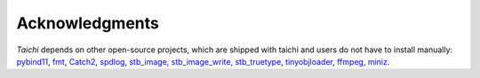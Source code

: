 Acknowledgments
===============================================

`Taichi` depends on other open-source projects,
which are shipped with taichi and users do not have to install manually:
`pybind11 <https://github.com/pybind/pybind11>`_,
`fmt <https://github.com/fmtlib/fmt>`_,
`Catch2 <https://github.com/catchorg/Catch2>`_,
`spdlog <https://github.com/gabime/spdlog>`_,
`stb_image, stb_image_write, stb_truetype <https://github.com/nothings/stb>`_,
`tinyobjloader <https://github.com/syoyo/tinyobjloader>`_,
`ffmpeg <https://www.ffmpeg.org/>`_,
`miniz <https://github.com/richgel999/miniz>`_.

